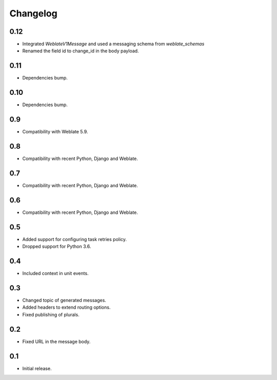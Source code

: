 Changelog
=========

0.12
----

* Integrated `WeblateV1Message` and used a messaging schema from `weblate_schemas`
* Renamed the field id to change_id in the body payload.

0.11
----

* Dependencies bump.

0.10
----

* Dependencies bump.

0.9
---

* Compatibility with Weblate 5.9.

0.8
---

* Compatibility with recent Python, Django and Weblate.

0.7
---

* Compatibility with recent Python, Django and Weblate.

0.6
---

* Compatibility with recent Python, Django and Weblate.

0.5
---

* Added support for configuring task retries policy.
* Dropped support for Python 3.6.

0.4
---

* Included context in unit events.

0.3
---

* Changed topic of generated messages.
* Added headers to extend routing options.
* Fixed publishing of plurals.

0.2
---

* Fixed URL in the message body.

0.1
---

* Initial release.
